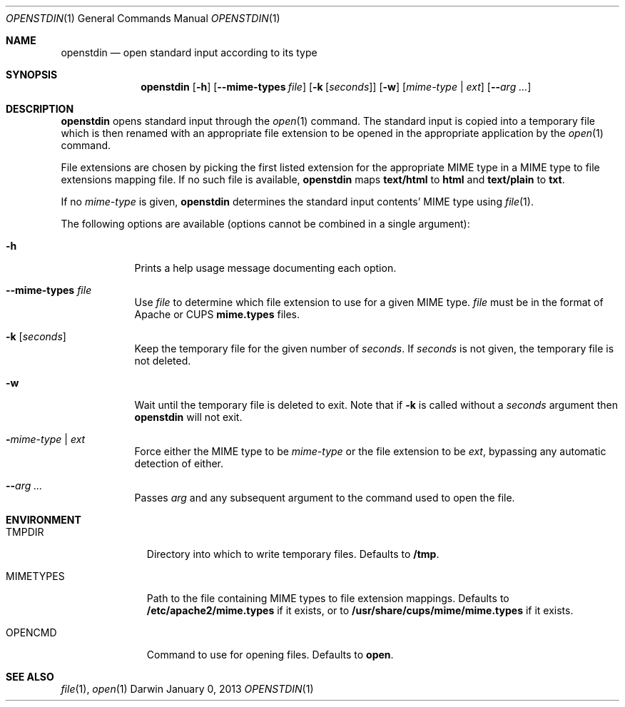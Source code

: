 .\"Modified from man(1) of FreeBSD, the NetBSD mdoc.template, and mdoc.samples.
.\"See Also:
.\"man mdoc.samples for a complete listing of options
.\"man mdoc for the short list of editing options
.\"/usr/share/misc/mdoc.template
.Dd January 0, 2013               \" DATE 
.Dt OPENSTDIN 1      \" Program name and manual section number 
.\" .An Yves Arrouye
.\" Copyright (C) 2013, Yves Arrouye. All rights reserved.
.Os Darwin
.Sh NAME                 \" Section Header - required - don't modify 
.Nm openstdin
.\" The following lines are read in generating the apropos(man -k) database. Use only key
.\" words here as the database is built based on the words here and in the .ND line. 
.Nd open standard input according to its type
.Sh SYNOPSIS             \" Section Header - required - don't modify
.Nm
.Op Fl h                        \" [-h]
.Op Fl Fl mime-types Ar file    \" [--mime-types file]
.Op Fl k Ar [ seconds ]         \" [-k [seconds]]
.Op Fl w                        \" [-w]
.Op Ar mime-type | Ar ext       \" [mime-type | ext]
.Op Fl Fl Ar arg ...            \" [-n]
.Sh DESCRIPTION          \" Section Header - required - don't modify
.Nm
opens standard input through the
.Xr open 1
command.
The standard input is copied into a temporary file which is then renamed
with an appropriate file extension to be opened in the appropriate application
by the
.Xr open 1
command.
.Pp
File extensions are chosen by picking the first listed extension for the
appropriate MIME type in a MIME type to file extensions mapping file.
If no such file is
available,
.Nm
maps
.Cm text/html
to
.Cm html
and
.Cm text/plain
to
.Cm txt .
.Pp
If no
.Ar mime-type
is given,
.Nm
determines the standard input contents' MIME type using
.Xr file 1 .
.Pp
The following options are available (options cannot be combined in a single argument):
.Bl -tag -width -indent  \" Differs from above in tag removed 
.It Fl h               \"-a flag as a list item
Prints a help usage message documenting each option.
.It Fl Fl mime-types Ar file               \"-a flag as a list item
Use
.Ar file
to determine which file extension to use for a given MIME type.
.Ar file
must be in the format of Apache or CUPS
.Cm mime.types
files.
.It Fl k Ar [ seconds ]
Keep the temporary file for the given number of
.Ar seconds .
If
.Ar seconds
is not given, the temporary file is not deleted.
.It Fl w
Wait until the temporary file is deleted to exit. Note that if
.Fl k
is called without a
.Ar seconds
argument then
.Nm
will not exit.
.It Fl Ar mime-type | Ar ext
Force either the MIME type to be
.Ar mime-type
or the file extension to be
.Ar ext ,
bypassing any automatic detection of either.
.It Fl Fl Ar arg ...
Passes
.Ar arg
and any subsequent argument to the command used to open the file.
.El
.Sh ENVIRONMENT
.Bl -tag -width "MIMETYPES" -indent
.It Ev TMPDIR
Directory into which to write temporary files. Defaults to
.Cm /tmp .
.It Ev MIMETYPES
Path to the file containing MIME types to file extension mappings. Defaults
to
.Cm /etc/apache2/mime.types
if it exists, or to
.Cm /usr/share/cups/mime/mime.types
if it exists.
.It Ev OPENCMD
Command to use for opening files. Defaults to
.Cm open .
.\" .It Ev ENV_VAR_1
.\" Description of ENV_VAR_1
.\" .It Ev ENV_VAR_2
.\" Description of ENV_VAR_2
.\" .El                      
.\" .Sh DIAGNOSTICS       \" May not be needed
.\" .Bl -diag
.\" .It Diagnostic Tag
.\" Diagnostic informtion here.
.\" .It Diagnostic Tag
.\" Diagnostic informtion here.
.\" .El
.Sh SEE ALSO 
.\" List links in ascending order by section, alphabetically within a section.
.\" Please do not reference files that do not exist without filing a bug report
.Xr file 1 ,
.Xr open 1
.\" .Sh BUGS              \" Document known, unremedied bugs 
.\" .Sh HISTORY           \" Document history if command behaves in a unique manner
